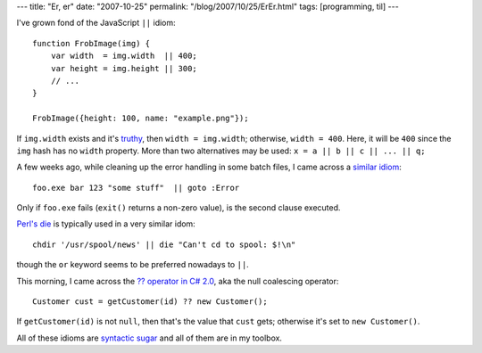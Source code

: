 ---
title: "Er, er"
date: "2007-10-25"
permalink: "/blog/2007/10/25/ErEr.html"
tags: [programming, til]
---



.. image:: /content/binary/ErEr.png
    :alt: Er, er

I've grown fond of the JavaScript ``||`` idiom::

    function FrobImage(img) {
        var width  = img.width  || 400;
        var height = img.height || 300;
        // ...
    }

    FrobImage({height: 100, name: "example.png"});

If ``img.width`` exists and it's `truthy`_,
then ``width = img.width``; otherwise, ``width = 400``.
Here, it will be ``400`` since the ``img`` hash
has no ``width`` property.
More than two alternatives may be used:
``x = a || b || c || ... || q;``

A few weeks ago, while cleaning up the error handling in some batch files,
I came across a `similar idiom`_::

    foo.exe bar 123 "some stuff"  || goto :Error

Only if ``foo.exe`` fails (``exit()`` returns a non-zero value),
is the second clause executed.

`Perl's die`_ is typically used in a very similar idom::

    chdir '/usr/spool/news' || die "Can't cd to spool: $!\n"

though the ``or`` keyword seems to be preferred nowadays to ``||``.

This morning, I came across the `?? operator in C# 2.0`_,
aka the null coalescing operator::

    Customer cust = getCustomer(id) ?? new Customer();

If ``getCustomer(id)`` is not ``null``, then that's the value that ``cust`` gets;
otherwise it's set to ``new Customer()``.

All of these idioms are `syntactic sugar`_ and all of them are in my toolbox.

.. _truthy:
    http://mattsnider.com/wp-content/uploads/2007/04/FalseTest.html
.. _|| in CMD: similar idiom_
.. _similar idiom:
    http://www.ss64.com/ntsyntax/conditional.html
.. _Perl's die:
    http://perldoc.perl.org/functions/die.html
.. _?? operator in C# 2.0:
    http://blog.devstone.com/Aaron/archive/2006/01/02/1404.aspx
.. _syntactic sugar:
    http://en.wikipedia.org/wiki/Syntactic_sugar

.. _permalink:
    /blog/2007/10/25/ErEr.html
